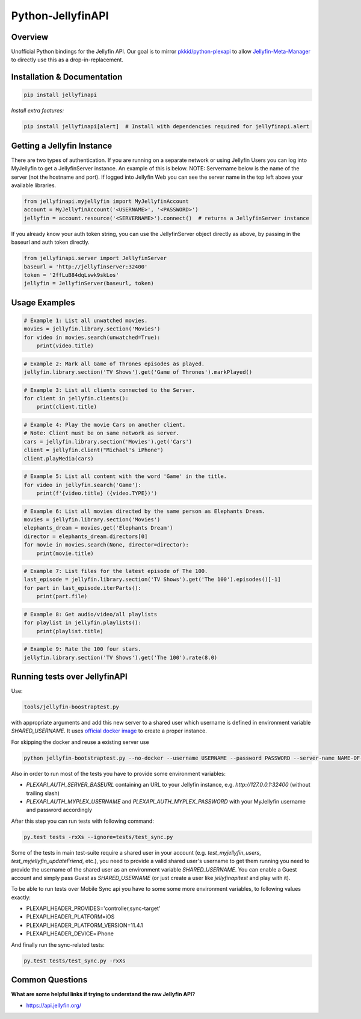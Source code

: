 Python-JellyfinAPI
==============
.. image:: https://github.com/pkkid/python-jellyfinapi/workflows/CI/badge.svg
    :target: https://github.com/pkkid/python-jellyfinapi/actions?query=workflow%3ACI
.. image:: https://readthedocs.org/projects/python-jellyfinapi/badge/?version=latest
    :target: http://python-jellyfinapi.readthedocs.io/en/latest/?badge=latest
.. image:: https://codecov.io/gh/pkkid/python-jellyfinapi/branch/master/graph/badge.svg?token=fOECznuMtw
    :target: https://codecov.io/gh/pkkid/python-jellyfinapi
.. image:: https://img.shields.io/github/tag/pkkid/python-jellyfinapi.svg?label=github+release
    :target: https://github.com/pkkid/python-jellyfinapi/releases
.. image:: https://badge.fury.io/py/JellyfinAPI.svg
    :target: https://badge.fury.io/py/JellyfinAPI
.. image:: https://img.shields.io/github/last-commit/pkkid/python-jellyfinapi.svg
    :target: https://img.shields.io/github/last-commit/pkkid/python-jellyfinapi.svg


Overview
--------
Unofficial Python bindings for the Jellyfin API. Our goal is to mirror `pkkid/python-plexapi <https://github.com/pkkid/python-plexapi>`_ to allow `Jellyfin-Meta-Manager <https://github.com/ghomasHudson/Jellyfin-Meta-Manager>`_ to directly use this as a drop-in-replacement.

Installation & Documentation
----------------------------

.. code-block:: python

    pip install jellyfinapi

*Install extra features:*

.. code-block:: python

    pip install jellyfinapi[alert]  # Install with dependencies required for jellyfinapi.alert


Getting a Jellyfin Instance
-----------------------------

There are two types of authentication. If you are running on a separate network
or using Jellyfin Users you can log into MyJellyfin to get a JellyfinServer instance. An
example of this is below. NOTE: Servername below is the name of the server (not
the hostname and port).  If logged into Jellyfin Web you can see the server name in
the top left above your available libraries.

.. code-block:: python

    from jellyfinapi.myjellyfin import MyJellyfinAccount
    account = MyJellyfinAccount('<USERNAME>', '<PASSWORD>')
    jellyfin = account.resource('<SERVERNAME>').connect()  # returns a JellyfinServer instance

If you already know your auth token string, you can use the JellyfinServer object directly as above, by passing in the baseurl and auth token directly.

.. code-block:: python

    from jellyfinapi.server import JellyfinServer
    baseurl = 'http://jellyfinserver:32400'
    token = '2ffLuB84dqLswk9skLos'
    jellyfin = JellyfinServer(baseurl, token)


Usage Examples
--------------

.. code-block:: python

    # Example 1: List all unwatched movies.
    movies = jellyfin.library.section('Movies')
    for video in movies.search(unwatched=True):
        print(video.title)


.. code-block:: python

    # Example 2: Mark all Game of Thrones episodes as played.
    jellyfin.library.section('TV Shows').get('Game of Thrones').markPlayed()


.. code-block:: python

    # Example 3: List all clients connected to the Server.
    for client in jellyfin.clients():
        print(client.title)


.. code-block:: python

    # Example 4: Play the movie Cars on another client.
    # Note: Client must be on same network as server.
    cars = jellyfin.library.section('Movies').get('Cars')
    client = jellyfin.client("Michael's iPhone")
    client.playMedia(cars)


.. code-block:: python

    # Example 5: List all content with the word 'Game' in the title.
    for video in jellyfin.search('Game'):
        print(f'{video.title} ({video.TYPE})')


.. code-block:: python

    # Example 6: List all movies directed by the same person as Elephants Dream.
    movies = jellyfin.library.section('Movies')
    elephants_dream = movies.get('Elephants Dream')
    director = elephants_dream.directors[0]
    for movie in movies.search(None, director=director):
        print(movie.title)


.. code-block:: python

    # Example 7: List files for the latest episode of The 100.
    last_episode = jellyfin.library.section('TV Shows').get('The 100').episodes()[-1]
    for part in last_episode.iterParts():
        print(part.file)


.. code-block:: python

    # Example 8: Get audio/video/all playlists
    for playlist in jellyfin.playlists():
        print(playlist.title)


.. code-block:: python

    # Example 9: Rate the 100 four stars.
    jellyfin.library.section('TV Shows').get('The 100').rate(8.0)


Running tests over JellyfinAPI
--------------------------

Use:

.. code-block:: bash

     tools/jellyfin-boostraptest.py 
    
with appropriate
arguments and add this new server to a shared user which username is defined in environment variable `SHARED_USERNAME`.
It uses `official docker image`_ to create a proper instance.

For skipping the docker and reuse a existing server use 

.. code-block:: bash

    python jellyfin-bootstraptest.py --no-docker --username USERNAME --password PASSWORD --server-name NAME-OF-YOUR-SEVER

Also in order to run most of the tests you have to provide some environment variables:

* `PLEXAPI_AUTH_SERVER_BASEURL` containing an URL to your Jellyfin instance, e.g. `http://127.0.0.1:32400` (without trailing
  slash)
* `PLEXAPI_AUTH_MYPLEX_USERNAME` and `PLEXAPI_AUTH_MYPLEX_PASSWORD` with your MyJellyfin username and password accordingly

After this step you can run tests with following command:

.. code-block:: bash

    py.test tests -rxXs --ignore=tests/test_sync.py

Some of the tests in main test-suite require a shared user in your account (e.g. `test_myjellyfin_users`,
`test_myjellyfin_updateFriend`, etc.), you need to provide a valid shared user's username to get them running you need to
provide the username of the shared user as an environment variable `SHARED_USERNAME`. You can enable a Guest account and
simply pass `Guest` as `SHARED_USERNAME` (or just create a user like `jellyfinapitest` and play with it).

To be able to run tests over Mobile Sync api you have to some some more environment variables, to following values
exactly:

* PLEXAPI_HEADER_PROVIDES='controller,sync-target'
* PLEXAPI_HEADER_PLATFORM=iOS
* PLEXAPI_HEADER_PLATFORM_VERSION=11.4.1
* PLEXAPI_HEADER_DEVICE=iPhone

And finally run the sync-related tests:

.. code-block:: bash

    py.test tests/test_sync.py -rxXs

.. _official docker image: https://hub.docker.com/r/jellyfininc/pms-docker/

Common Questions
----------------

**What are some helpful links if trying to understand the raw Jellyfin API?**

* https://api.jellyfin.org/
